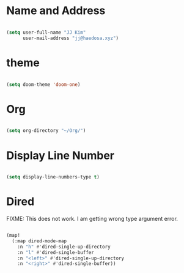 
* Name and Address

#+begin_src emacs-lisp

(setq user-full-name "JJ Kim"
      user-mail-address "jj@haedosa.xyz")

#+end_src

* theme

#+begin_src emacs-lisp

(setq doom-theme 'doom-one)

#+end_src

* Org

#+begin_src emacs-lisp

(setq org-directory "~/Org/")

#+end_src

* Display Line Number

#+begin_src emacs-lisp

(setq display-line-numbers-type t)

#+end_src

* Dired

FIXME: This does not work. I am getting wrong type argument error.

#+begin_src emacs-lisp :tangle no

(map!
  (:map dired-mode-map
    :n "h" #'dired-single-up-directory
    :n "l" #'dired-single-buffer
    :n "<left>" #'dired-single-up-directory
    :n "<right>" #'dired-single-buffer))

#+end_src
